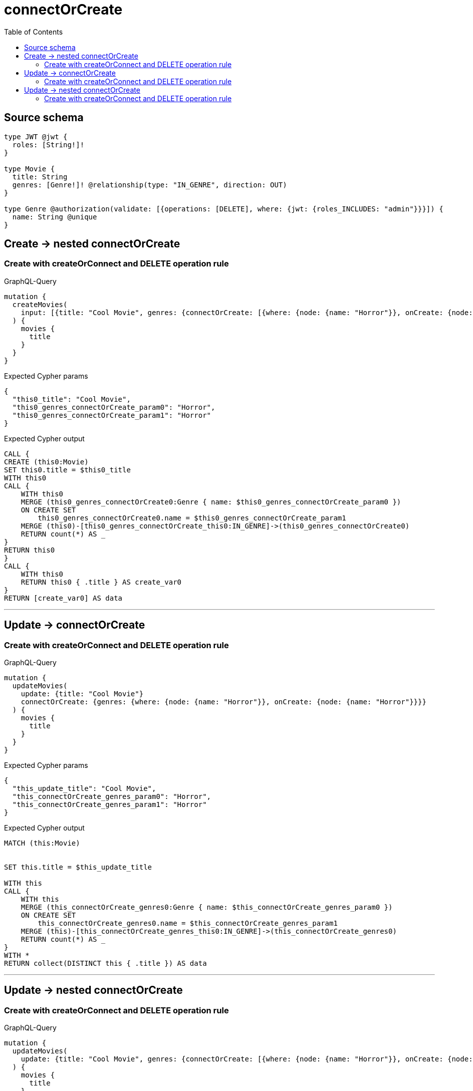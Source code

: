 :toc:

= connectOrCreate

== Source schema

[source,graphql,schema=true]
----
type JWT @jwt {
  roles: [String!]!
}

type Movie {
  title: String
  genres: [Genre!]! @relationship(type: "IN_GENRE", direction: OUT)
}

type Genre @authorization(validate: [{operations: [DELETE], where: {jwt: {roles_INCLUDES: "admin"}}}]) {
  name: String @unique
}
----
== Create -> nested connectOrCreate

=== Create with createOrConnect and DELETE operation rule

.GraphQL-Query
[source,graphql]
----
mutation {
  createMovies(
    input: [{title: "Cool Movie", genres: {connectOrCreate: [{where: {node: {name: "Horror"}}, onCreate: {node: {name: "Horror"}}}]}}]
  ) {
    movies {
      title
    }
  }
}
----

.Expected Cypher params
[source,json]
----
{
  "this0_title": "Cool Movie",
  "this0_genres_connectOrCreate_param0": "Horror",
  "this0_genres_connectOrCreate_param1": "Horror"
}
----

.Expected Cypher output
[source,cypher]
----
CALL {
CREATE (this0:Movie)
SET this0.title = $this0_title
WITH this0
CALL {
    WITH this0
    MERGE (this0_genres_connectOrCreate0:Genre { name: $this0_genres_connectOrCreate_param0 })
    ON CREATE SET
        this0_genres_connectOrCreate0.name = $this0_genres_connectOrCreate_param1
    MERGE (this0)-[this0_genres_connectOrCreate_this0:IN_GENRE]->(this0_genres_connectOrCreate0)
    RETURN count(*) AS _
}
RETURN this0
}
CALL {
    WITH this0
    RETURN this0 { .title } AS create_var0
}
RETURN [create_var0] AS data
----

'''


== Update -> connectOrCreate

=== Create with createOrConnect and DELETE operation rule

.GraphQL-Query
[source,graphql]
----
mutation {
  updateMovies(
    update: {title: "Cool Movie"}
    connectOrCreate: {genres: {where: {node: {name: "Horror"}}, onCreate: {node: {name: "Horror"}}}}
  ) {
    movies {
      title
    }
  }
}
----

.Expected Cypher params
[source,json]
----
{
  "this_update_title": "Cool Movie",
  "this_connectOrCreate_genres_param0": "Horror",
  "this_connectOrCreate_genres_param1": "Horror"
}
----

.Expected Cypher output
[source,cypher]
----
MATCH (this:Movie)


SET this.title = $this_update_title

WITH this
CALL {
    WITH this
    MERGE (this_connectOrCreate_genres0:Genre { name: $this_connectOrCreate_genres_param0 })
    ON CREATE SET
        this_connectOrCreate_genres0.name = $this_connectOrCreate_genres_param1
    MERGE (this)-[this_connectOrCreate_genres_this0:IN_GENRE]->(this_connectOrCreate_genres0)
    RETURN count(*) AS _
}
WITH *
RETURN collect(DISTINCT this { .title }) AS data
----

'''


== Update -> nested connectOrCreate

=== Create with createOrConnect and DELETE operation rule

.GraphQL-Query
[source,graphql]
----
mutation {
  updateMovies(
    update: {title: "Cool Movie", genres: {connectOrCreate: [{where: {node: {name: "Horror"}}, onCreate: {node: {name: "Horror"}}}]}}
  ) {
    movies {
      title
    }
  }
}
----

.Expected Cypher params
[source,json]
----
{
  "this_update_title": "Cool Movie",
  "this_genres0_connectOrCreate_param0": "Horror",
  "this_genres0_connectOrCreate_param1": "Horror"
}
----

.Expected Cypher output
[source,cypher]
----
MATCH (this:Movie)


SET this.title = $this_update_title
WITH this
CALL {
    WITH this
    MERGE (this_genres0_connectOrCreate0:Genre { name: $this_genres0_connectOrCreate_param0 })
    ON CREATE SET
        this_genres0_connectOrCreate0.name = $this_genres0_connectOrCreate_param1
    MERGE (this)-[this_genres0_connectOrCreate_this0:IN_GENRE]->(this_genres0_connectOrCreate0)
    RETURN count(*) AS _
}

RETURN collect(DISTINCT this { .title }) AS data
----

'''


